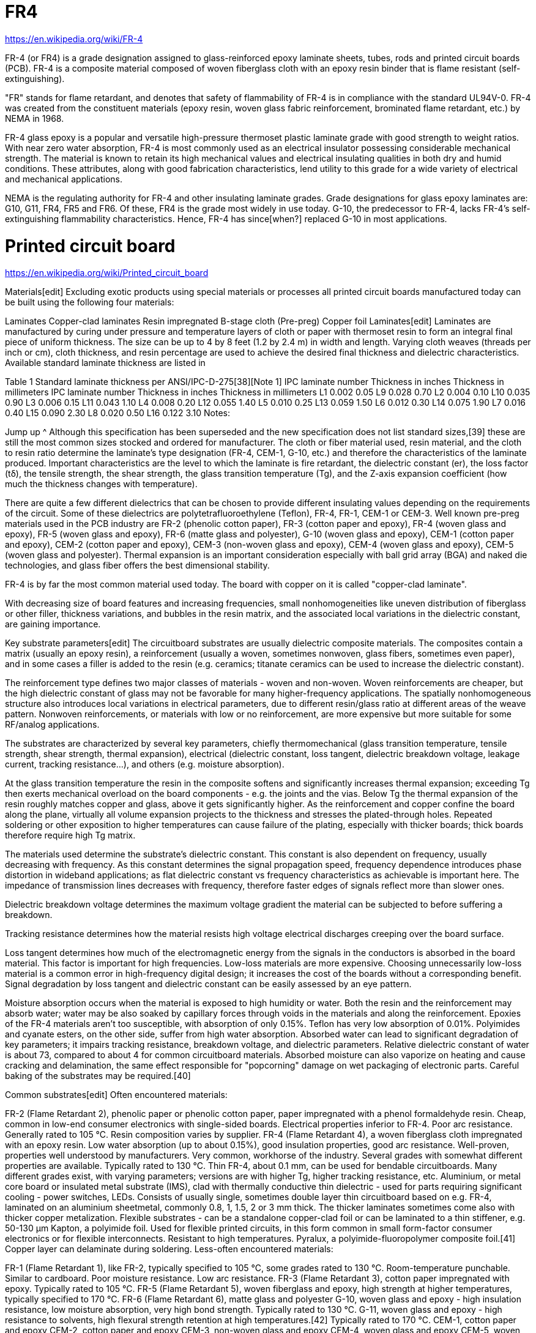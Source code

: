 = FR4

https://en.wikipedia.org/wiki/FR-4

FR-4 (or FR4) is a grade designation assigned to glass-reinforced epoxy laminate sheets, tubes, rods and printed circuit boards (PCB). FR-4 is a composite material composed of woven fiberglass cloth with an epoxy resin binder that is flame resistant (self-extinguishing).

"FR" stands for flame retardant, and denotes that safety of flammability of FR-4 is in compliance with the standard UL94V-0. FR-4 was created from the constituent materials (epoxy resin, woven glass fabric reinforcement, brominated flame retardant, etc.) by NEMA in 1968.

FR-4 glass epoxy is a popular and versatile high-pressure thermoset plastic laminate grade with good strength to weight ratios. With near zero water absorption, FR-4 is most commonly used as an electrical insulator possessing considerable mechanical strength. The material is known to retain its high mechanical values and electrical insulating qualities in both dry and humid conditions. These attributes, along with good fabrication characteristics, lend utility to this grade for a wide variety of electrical and mechanical applications.

NEMA is the regulating authority for FR-4 and other insulating laminate grades. Grade designations for glass epoxy laminates are: G10, G11, FR4, FR5 and FR6. Of these, FR4 is the grade most widely in use today. G-10, the predecessor to FR-4, lacks FR-4's self-extinguishing flammability characteristics. Hence, FR-4 has since[when?] replaced G-10 in most applications.

= Printed circuit board

https://en.wikipedia.org/wiki/Printed_circuit_board

Materials[edit]
Excluding exotic products using special materials or processes all printed circuit boards manufactured today can be built using the following four materials:

Laminates
Copper-clad laminates
Resin impregnated B-stage cloth (Pre-preg)
Copper foil
Laminates[edit]
Laminates are manufactured by curing under pressure and temperature layers of cloth or paper with thermoset resin to form an integral final piece of uniform thickness. The size can be up to 4 by 8 feet (1.2 by 2.4 m) in width and length. Varying cloth weaves (threads per inch or cm), cloth thickness, and resin percentage are used to achieve the desired final thickness and dielectric characteristics. Available standard laminate thickness are listed in

Table 1
Standard laminate thickness per ANSI/IPC-D-275[38][Note 1]
IPC laminate
number	Thickness
in inches	Thickness
in millimeters	 	IPC laminate
number	Thickness
in inches	Thickness
in millimeters
L1	0.002	0.05	 	L9	0.028	0.70
L2	0.004	0.10	 	L10	0.035	0.90
L3	0.006	0.15	 	L11	0.043	1.10
L4	0.008	0.20	 	L12	0.055	1.40
L5	0.010	0.25	 	L13	0.059	1.50
L6	0.012	0.30	 	L14	0.075	1.90
L7	0.016	0.40	 	L15	0.090	2.30
L8	0.020	0.50	 	L16	0.122	3.10
Notes:

Jump up ^ Although this specification has been superseded and the new specification does not list standard sizes,[39] these are still the most common sizes stocked and ordered for manufacturer.
The cloth or fiber material used, resin material, and the cloth to resin ratio determine the laminate's type designation (FR-4, CEM-1, G-10, etc.) and therefore the characteristics of the laminate produced. Important characteristics are the level to which the laminate is fire retardant, the dielectric constant (er), the loss factor (tδ), the tensile strength, the shear strength, the glass transition temperature (Tg), and the Z-axis expansion coefficient (how much the thickness changes with temperature).

There are quite a few different dielectrics that can be chosen to provide different insulating values depending on the requirements of the circuit. Some of these dielectrics are polytetrafluoroethylene (Teflon), FR-4, FR-1, CEM-1 or CEM-3. Well known pre-preg materials used in the PCB industry are FR-2 (phenolic cotton paper), FR-3 (cotton paper and epoxy), FR-4 (woven glass and epoxy), FR-5 (woven glass and epoxy), FR-6 (matte glass and polyester), G-10 (woven glass and epoxy), CEM-1 (cotton paper and epoxy), CEM-2 (cotton paper and epoxy), CEM-3 (non-woven glass and epoxy), CEM-4 (woven glass and epoxy), CEM-5 (woven glass and polyester). Thermal expansion is an important consideration especially with ball grid array (BGA) and naked die technologies, and glass fiber offers the best dimensional stability.

FR-4 is by far the most common material used today. The board with copper on it is called "copper-clad laminate".

With decreasing size of board features and increasing frequencies, small nonhomogeneities like uneven distribution of fiberglass or other filler, thickness variations, and bubbles in the resin matrix, and the associated local variations in the dielectric constant, are gaining importance.

Key substrate parameters[edit]
The circuitboard substrates are usually dielectric composite materials. The composites contain a matrix (usually an epoxy resin), a reinforcement (usually a woven, sometimes nonwoven, glass fibers, sometimes even paper), and in some cases a filler is added to the resin (e.g. ceramics; titanate ceramics can be used to increase the dielectric constant).

The reinforcement type defines two major classes of materials - woven and non-woven. Woven reinforcements are cheaper, but the high dielectric constant of glass may not be favorable for many higher-frequency applications. The spatially nonhomogeneous structure also introduces local variations in electrical parameters, due to different resin/glass ratio at different areas of the weave pattern. Nonwoven reinforcements, or materials with low or no reinforcement, are more expensive but more suitable for some RF/analog applications.

The substrates are characterized by several key parameters, chiefly thermomechanical (glass transition temperature, tensile strength, shear strength, thermal expansion), electrical (dielectric constant, loss tangent, dielectric breakdown voltage, leakage current, tracking resistance...), and others (e.g. moisture absorption).

At the glass transition temperature the resin in the composite softens and significantly increases thermal expansion; exceeding Tg then exerts mechanical overload on the board components - e.g. the joints and the vias. Below Tg the thermal expansion of the resin roughly matches copper and glass, above it gets significantly higher. As the reinforcement and copper confine the board along the plane, virtually all volume expansion projects to the thickness and stresses the plated-through holes. Repeated soldering or other exposition to higher temperatures can cause failure of the plating, especially with thicker boards; thick boards therefore require high Tg matrix.

The materials used determine the substrate's dielectric constant. This constant is also dependent on frequency, usually decreasing with frequency. As this constant determines the signal propagation speed, frequency dependence introduces phase distortion in wideband applications; as flat dielectric constant vs frequency characteristics as achievable is important here. The impedance of transmission lines decreases with frequency, therefore faster edges of signals reflect more than slower ones.

Dielectric breakdown voltage determines the maximum voltage gradient the material can be subjected to before suffering a breakdown.

Tracking resistance determines how the material resists high voltage electrical discharges creeping over the board surface.

Loss tangent determines how much of the electromagnetic energy from the signals in the conductors is absorbed in the board material. This factor is important for high frequencies. Low-loss materials are more expensive. Choosing unnecessarily low-loss material is a common error in high-frequency digital design; it increases the cost of the boards without a corresponding benefit. Signal degradation by loss tangent and dielectric constant can be easily assessed by an eye pattern.

Moisture absorption occurs when the material is exposed to high humidity or water. Both the resin and the reinforcement may absorb water; water may be also soaked by capillary forces through voids in the materials and along the reinforcement. Epoxies of the FR-4 materials aren't too susceptible, with absorption of only 0.15%. Teflon has very low absorption of 0.01%. Polyimides and cyanate esters, on the other side, suffer from high water absorption. Absorbed water can lead to significant degradation of key parameters; it impairs tracking resistance, breakdown voltage, and dielectric parameters. Relative dielectric constant of water is about 73, compared to about 4 for common circuitboard materials. Absorbed moisture can also vaporize on heating and cause cracking and delamination, the same effect responsible for "popcorning" damage on wet packaging of electronic parts. Careful baking of the substrates may be required.[40]

Common substrates[edit]
Often encountered materials:

FR-2 (Flame Retardant 2), phenolic paper or phenolic cotton paper, paper impregnated with a phenol formaldehyde resin. Cheap, common in low-end consumer electronics with single-sided boards. Electrical properties inferior to FR-4. Poor arc resistance. Generally rated to 105 °C. Resin composition varies by supplier.
FR-4 (Flame Retardant 4), a woven fiberglass cloth impregnated with an epoxy resin. Low water absorption (up to about 0.15%), good insulation properties, good arc resistance. Well-proven, properties well understood by manufacturers. Very common, workhorse of the industry. Several grades with somewhat different properties are available. Typically rated to 130 °C. Thin FR-4, about 0.1 mm, can be used for bendable circuitboards. Many different grades exist, with varying parameters; versions are with higher Tg, higher tracking resistance, etc.
Aluminium, or metal core board or insulated metal substrate (IMS), clad with thermally conductive thin dielectric - used for parts requiring significant cooling - power switches, LEDs. Consists of usually single, sometimes double layer thin circuitboard based on e.g. FR-4, laminated on an aluminium sheetmetal, commonly 0.8, 1, 1.5, 2 or 3 mm thick. The thicker laminates sometimes come also with thicker copper metalization.
Flexible substrates - can be a standalone copper-clad foil or can be laminated to a thin stiffener, e.g. 50-130 µm
Kapton, a polyimide foil. Used for flexible printed circuits, in this form common in small form-factor consumer electronics or for flexible interconnects. Resistant to high temperatures.
Pyralux, a polyimide-fluoropolymer composite foil.[41] Copper layer can delaminate during soldering.
Less-often encountered materials:

FR-1 (Flame Retardant 1), like FR-2, typically specified to 105 °C, some grades rated to 130 °C. Room-temperature punchable. Similar to cardboard. Poor moisture resistance. Low arc resistance.
FR-3 (Flame Retardant 3), cotton paper impregnated with epoxy. Typically rated to 105 °C.
FR-5 (Flame Retardant 5), woven fiberglass and epoxy, high strength at higher temperatures, typically specified to 170 °C.
FR-6 (Flame Retardant 6), matte glass and polyester
G-10, woven glass and epoxy - high insulation resistance, low moisture absorption, very high bond strength. Typically rated to 130 °C.
G-11, woven glass and epoxy - high resistance to solvents, high flexural strength retention at high temperatures.[42] Typically rated to 170 °C.
CEM-1, cotton paper and epoxy
CEM-2, cotton paper and epoxy
CEM-3, non-woven glass and epoxy
CEM-4, woven glass and epoxy
CEM-5, woven glass and polyester
PTFE, pure - expensive, low dielectric loss, for high frequency applications, very low moisture absorption (0.01%), mechanically soft. Difficult to laminate, rarely used in multilayer applications.
PTFE, ceramic filled - expensive, low dielectric loss, for high frequency applications. Varying ceramics/PTFE ratio allows adjusting dielectric constant and thermal expansion.
RF-35, fiberglass-reinforced ceramics-filled PTFE. Relatively less expensive, good mechanical properties, good high-frequency properties.[43][44]
Alumina, a ceramic. Hard, brittle, very expensive, very high performance, good thermal conductivity.
Polyimide, a high-temperature polymer. Expensive, high-performance. Higher water absorption (0.4%). Can be used from cryogenic temperatures to over 260 °C.
Copper thickness[edit]
Copper thickness of PCBs can be specified as units of length (in micrometers or mils) but is often specified as weight of copper per area (in ounce per square foot) which is easier to measure. One ounce per square foot is 1.344 mils or 34 micrometers thickness.

The printed circuit board industry defines heavy copper as layers exceeding three ounces of copper, or approximately 0.0042 inches (4.2 mils, 105 μm) thick. PCB designers and fabricators often use heavy copper when design and manufacturing circuit boards in order to increase current-carrying capacity as well as resistance to thermal strains. Heavy copper-plated vias transfer heat to external heat sinks. IPC 2152 is a standard for determining current-carrying capacity of printed circuit board traces.

On the common FR-4 substrates, 1 oz copper (35 µm) is the usual, most common thickness; 2 oz (70 µm) and 0.5 oz (18 µm) thickness is often an option. Less common are 12 and 105 µm, 9 µm is sometimes available on some substrates. Flexible substrates typically have thinner metalization; 18 and 35 µm seem to be common, with 9 and 70 µm sometimes available. Aluminium or metal-core boards for high power devices commonly use thicker copper; 35 µm is usual but also 140 and 400 µm can be encountered.

Safety certification (US)[edit]
Safety Standard UL 796 covers component safety requirements for printed wiring boards for use as components in devices or appliances. Testing analyzes characteristics such as flammability, maximum operating temperature, electrical tracking, heat deflection, and direct support of live electrical parts.

Multiwire boards[edit]
Multiwire is a patented technique of interconnection which uses machine-routed insulated wires embedded in a non-conducting matrix (often plastic resin). It was used during the 1980s and 1990s. (Kollmorgen Technologies Corp, U.S. Patent 4,175,816 filed 1978) Multiwire is still available in 2010 through Hitachi. There are other competitive discrete wiring technologies that have been developed (Jumatech [2], layered sheets).

Since it was quite easy to stack interconnections (wires) inside the embedding matrix, the approach allowed designers to forget completely about the routing of wires (usually a time-consuming operation of PCB design): Anywhere the designer needs a connection, the machine will draw a wire in straight line from one location/pin to another. This led to very short design times (no complex algorithms to use even for high density designs) as well as reduced crosstalk (which is worse when wires run parallel to each other—which almost never happens in Multiwire), though the cost is too high to compete with cheaper PCB technologies when large quantities are needed.

Corrections can be made to a Multiwire board more easily than to a PCB.[45]